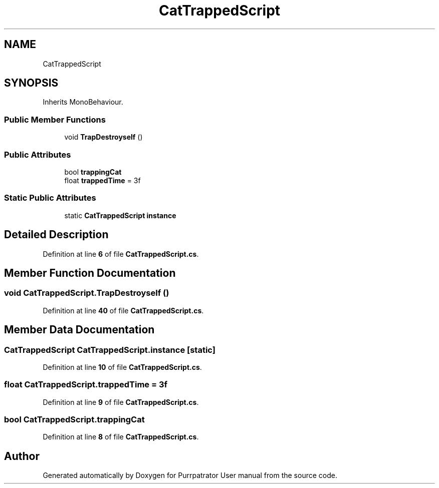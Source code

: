 .TH "CatTrappedScript" 3 "Mon Apr 18 2022" "Purrpatrator User manual" \" -*- nroff -*-
.ad l
.nh
.SH NAME
CatTrappedScript
.SH SYNOPSIS
.br
.PP
.PP
Inherits MonoBehaviour\&.
.SS "Public Member Functions"

.in +1c
.ti -1c
.RI "void \fBTrapDestroyself\fP ()"
.br
.in -1c
.SS "Public Attributes"

.in +1c
.ti -1c
.RI "bool \fBtrappingCat\fP"
.br
.ti -1c
.RI "float \fBtrappedTime\fP = 3f"
.br
.in -1c
.SS "Static Public Attributes"

.in +1c
.ti -1c
.RI "static \fBCatTrappedScript\fP \fBinstance\fP"
.br
.in -1c
.SH "Detailed Description"
.PP 
Definition at line \fB6\fP of file \fBCatTrappedScript\&.cs\fP\&.
.SH "Member Function Documentation"
.PP 
.SS "void CatTrappedScript\&.TrapDestroyself ()"

.PP
Definition at line \fB40\fP of file \fBCatTrappedScript\&.cs\fP\&.
.SH "Member Data Documentation"
.PP 
.SS "\fBCatTrappedScript\fP CatTrappedScript\&.instance\fC [static]\fP"

.PP
Definition at line \fB10\fP of file \fBCatTrappedScript\&.cs\fP\&.
.SS "float CatTrappedScript\&.trappedTime = 3f"

.PP
Definition at line \fB9\fP of file \fBCatTrappedScript\&.cs\fP\&.
.SS "bool CatTrappedScript\&.trappingCat"

.PP
Definition at line \fB8\fP of file \fBCatTrappedScript\&.cs\fP\&.

.SH "Author"
.PP 
Generated automatically by Doxygen for Purrpatrator User manual from the source code\&.
